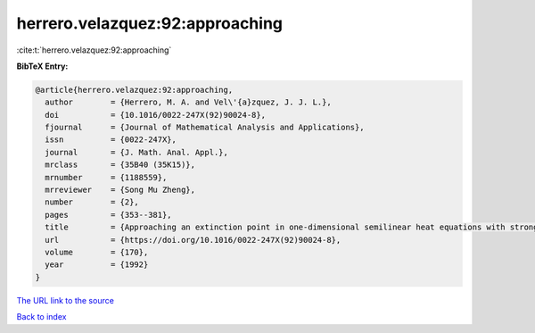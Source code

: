 herrero.velazquez:92:approaching
================================

:cite:t:`herrero.velazquez:92:approaching`

**BibTeX Entry:**

.. code-block:: bibtex

   @article{herrero.velazquez:92:approaching,
     author        = {Herrero, M. A. and Vel\'{a}zquez, J. J. L.},
     doi           = {10.1016/0022-247X(92)90024-8},
     fjournal      = {Journal of Mathematical Analysis and Applications},
     issn          = {0022-247X},
     journal       = {J. Math. Anal. Appl.},
     mrclass       = {35B40 (35K15)},
     mrnumber      = {1188559},
     mrreviewer    = {Song Mu Zheng},
     number        = {2},
     pages         = {353--381},
     title         = {Approaching an extinction point in one-dimensional semilinear heat equations with strong absorption},
     url           = {https://doi.org/10.1016/0022-247X(92)90024-8},
     volume        = {170},
     year          = {1992}
   }
`The URL link to the source <https://doi.org/10.1016/0022-247X(92)90024-8>`_


`Back to index <../By-Cite-Keys.html>`_
